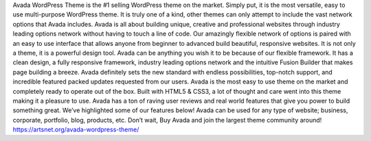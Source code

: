 Avada WordPress Theme is the #1 selling WordPress theme on the market. Simply put, it is the most versatile, easy to use multi-purpose WordPress theme. It is truly one of a kind, other themes can only attempt to include the vast network options that Avada includes. Avada is all about building unique, creative and professional websites through industry leading options network without having to touch a line of code. Our amazingly flexible network of options is paired with an easy to use interface that allows anyone from beginner to advanced build beautiful, responsive websites. It is not only a theme, it is a powerful design tool. Avada can be anything you wish it to be because of our flexible framework. It has a clean design, a fully responsive framework, industry leading options network and the intuitive Fusion Builder that makes page building a breeze. Avada definitely sets the new standard with endless possibilities, top-notch support, and incredible featured packed updates requested from our users. Avada is the most easy to use theme on the market and completely ready to operate out of the box. Built with HTML5 & CSS3, a lot of thought and care went into this theme making it a pleasure to use.
Avada has a ton of raving user reviews and real world features that give you power to build something great. We’ve highlighted some of our features below! Avada can be used for any type of website; business, corporate, portfolio, blog, products, etc. Don’t wait, Buy Avada and join the largest theme community around! 
https://artsnet.org/avada-wordpress-theme/
